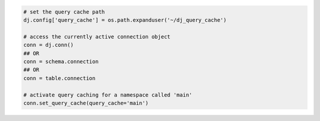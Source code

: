 
.. code-block:: python

  # set the query cache path
  dj.config['query_cache'] = os.path.expanduser('~/dj_query_cache')

  # access the currently active connection object
  conn = dj.conn()
  ## OR
  conn = schema.connection
  ## OR
  conn = table.connection

  # activate query caching for a namespace called 'main'
  conn.set_query_cache(query_cache='main')

